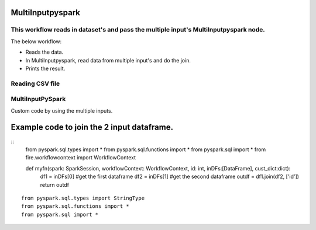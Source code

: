 MultiInputpyspark
==========================

This workflow reads in dataset's and pass the multiple input's MultiInputpyspark node.
-------

The below workflow:

* Reads the data.
* In MultiInputpyspark, read data from multiple input's and do the join.
* Prints the result.

.. figure:: ../../_assets/tutorials/languages/multi-input-pyspark/1.png
   :alt: MultiInputpyspark
   :width: 90%
   
Reading CSV file
---------------------

.. figure:: ../../_assets/tutorials/languages/multi-input-pyspark/2.png
   :alt: MultiInputpyspark
   :width: 90%



MultiInputPySpark
---------------------
Custom code by using the multiple inputs.

Example code to join the 2 input dataframe.
================================
::
   from pyspark.sql.types import * 
   from pyspark.sql.functions import * 
   from pyspark.sql import * 
   from fire.workflowcontext import WorkflowContext 

   def myfn(spark: SparkSession, workflowContext: WorkflowContext, id: int, inDFs:[DataFrame], cust_dict:dict):
      df1 = inDFs[0]  #get the first dataframe
      df2 = inDFs[1]	#get the second dataframe
      outdf = df1.join(df2, ['id'])
      return outdf
    
::

    from pyspark.sql.types import StringType
    from pyspark.sql.functions import *
    from pyspark.sql import *    
      


.. figure:: ../../_assets/tutorials/languages/multi-input-pyspark/3.png
   :alt: MultiInputpyspark
   :width: 90%
   
   

